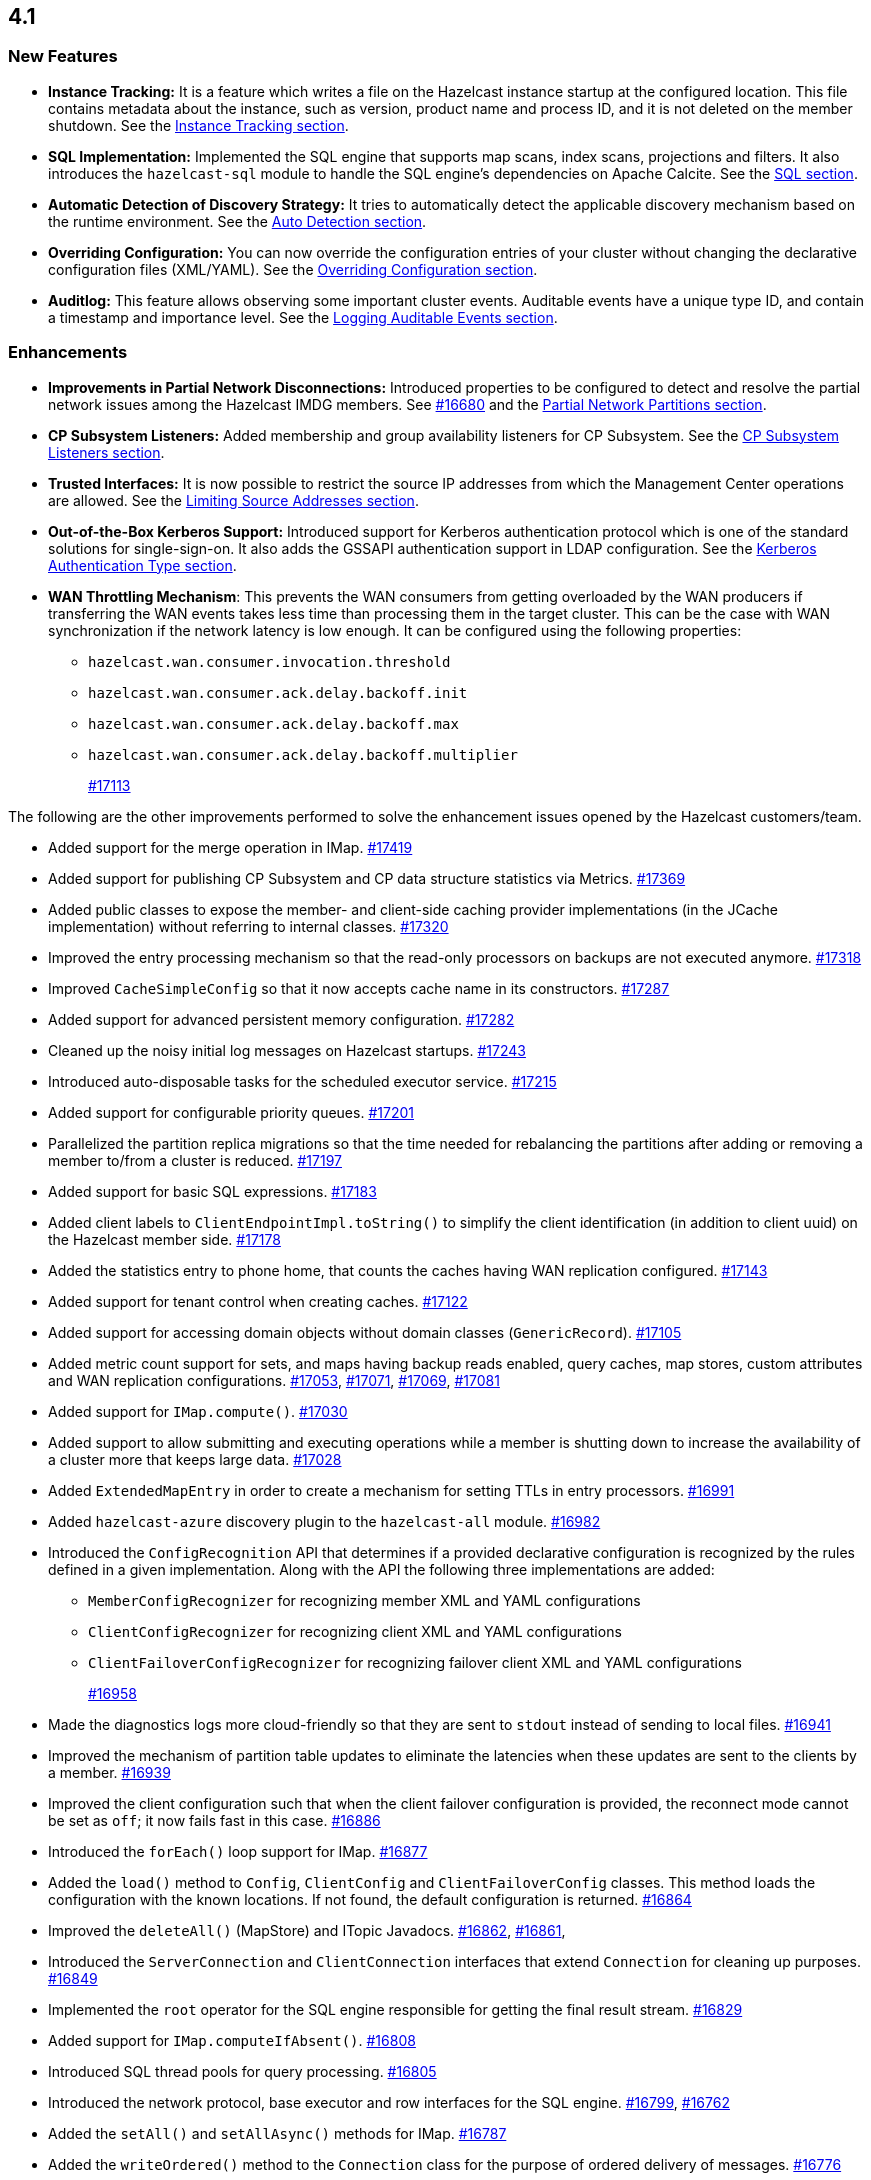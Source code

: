 == 4.1

[[nf-41]]
=== New Features

* **Instance Tracking:** It is a feature which writes a file on the Hazelcast instance startup
at the configured location. This file contains metadata about the instance, such as version, product name
and process ID, and it is not deleted on the member shutdown.
See the link:https://docs.hazelcast.org/docs/4.1-BETA-1/manual/html-single/#instance-tracking[Instance Tracking section^].
* **SQL Implementation:** Implemented the SQL engine that
supports map scans, index scans, projections and filters.
It also introduces the `hazelcast-sql` module to handle the
SQL engine's dependencies on Apache Calcite.
See the link:https://docs.hazelcast.org/docs/4.1-BETA-1/manual/html-single/index.html#sql[SQL section^].
* **Automatic Detection of Discovery Strategy:** It tries to automatically detect the
applicable discovery mechanism based on the runtime environment.
See the link:https://docs.hazelcast.org/docs/4.1-BETA-1/manual/html-single/index.html#auto-detection[Auto Detection section^].
* **Overriding Configuration:** You can now override the configuration entries
of your cluster without changing the declarative configuration files (XML/YAML).
See the link:https://docs.hazelcast.org/docs/4.1-BETA-1/manual/html-single/index.html#overriding-configuration[Overriding Configuration section^].
* **Auditlog:** This feature allows observing some important cluster events.
Auditable events have a unique type ID, and contain a timestamp and importance level.
See the link:https://docs.hazelcast.org/docs/4.1-BETA-1/manual/html-single/index.html#auditlog[Logging Auditable Events section^].

[[enh-41]]
=== Enhancements

* **Improvements in Partial Network Disconnections:** Introduced properties
to be configured to detect and resolve the partial network issues among the
Hazelcast IMDG members.
See link:https://github.com/hazelcast/hazelcast/pull/16680[#16680^] and the link:https://docs.hazelcast.org/docs/4.1-BETA-1/manual/html-single/#partial-network-partitions[Partial Network Partitions section^].
* **CP Subsystem Listeners:** Added membership and group availability
listeners for CP Subsystem.
See the link:https://docs.hazelcast.org/docs/4.1-BETA-1/manual/html-single/#cp-subsystem-listeners[CP Subsystem Listeners section^].
* **Trusted Interfaces:** It is now possible to restrict the source IP addresses
from which the Management Center operations are allowed.
See the link:https://docs.hazelcast.org/docs/4.1-BETA-1/manual/html-single/#limiting-source-addresses[Limiting Source Addresses section^].
* **Out-of-the-Box Kerberos Support:** Introduced support for Kerberos
authentication protocol which is one of the standard
solutions for single-sign-on. It also adds the GSSAPI authentication support in
LDAP configuration.
See the link:https://docs.hazelcast.org/docs/4.1-BETA-1/manual/html-single/#kerberos-authentication-type[Kerberos Authentication Type section^].
* **WAN Throttling Mechanism**: This prevents the WAN consumers from 
getting overloaded by the WAN producers if transferring the WAN events takes
less time than processing them in the target cluster. This can be the case with
WAN synchronization if the network latency is low enough. It can be configured using
the following properties:
** `hazelcast.wan.consumer.invocation.threshold`
** `hazelcast.wan.consumer.ack.delay.backoff.init`
** `hazelcast.wan.consumer.ack.delay.backoff.max`
** `hazelcast.wan.consumer.ack.delay.backoff.multiplier`
+
https://github.com/hazelcast/hazelcast/pull/17113[#17113]

The following are the other improvements performed to solve the enhancement
issues opened by the Hazelcast customers/team.

* Added support for the merge operation in IMap.
https://github.com/hazelcast/hazelcast/pull/17419[#17419]
* Added support for publishing CP Subsystem and CP data structure
statistics via Metrics.
https://github.com/hazelcast/hazelcast/pull/17369[#17369]
* Added public classes to expose the member- and
client-side caching provider implementations (in the JCache implementation)
without referring to internal classes.
https://github.com/hazelcast/hazelcast/pull/17320[#17320]
* Improved the entry processing mechanism so that the read-only processors on backups
are not executed anymore.
https://github.com/hazelcast/hazelcast/pull/17318[#17318]
* Improved `CacheSimpleConfig` so that it now accepts cache name in its constructors.
https://github.com/hazelcast/hazelcast/issues/17287[#17287]
* Added support for advanced persistent memory configuration.
https://github.com/hazelcast/hazelcast/pull/17282[#17282]
* Cleaned up the noisy initial log messages on Hazelcast startups.
https://github.com/hazelcast/hazelcast/pull/17243[#17243]
* Introduced auto-disposable tasks for the scheduled executor service.
https://github.com/hazelcast/hazelcast/pull/17215[#17215]
* Added support for configurable priority queues.
https://github.com/hazelcast/hazelcast/pull/17201[#17201]
* Parallelized the partition replica migrations so that
the time needed for rebalancing the partitions after adding
or removing a member to/from a cluster is reduced.
https://github.com/hazelcast/hazelcast/pull/17197[#17197]
* Added support for basic SQL expressions.
https://github.com/hazelcast/hazelcast/pull/17183[#17183]
* Added client labels to `ClientEndpointImpl.toString()`
to simplify the client identification (in addition to client uuid)
on the Hazelcast member side.
https://github.com/hazelcast/hazelcast/issues/17178[#17178]
* Added the statistics entry to phone home, that counts the caches having WAN replication
configured.
https://github.com/hazelcast/hazelcast/pull/17143[#17143]
* Added support for tenant control when creating caches.
https://github.com/hazelcast/hazelcast/pull/17122[#17122]
* Added support for accessing domain objects without domain classes (`GenericRecord`).
https://github.com/hazelcast/hazelcast/pull/17105[#17105]
* Added metric count support for sets, and maps having backup reads enabled,
query caches, map stores, custom attributes and WAN replication configurations.
https://github.com/hazelcast/hazelcast/pull/17053[#17053],
https://github.com/hazelcast/hazelcast/pull/17071[#17071],
https://github.com/hazelcast/hazelcast/pull/17069[#17069],
https://github.com/hazelcast/hazelcast/pull/17081[#17081]
* Added support for `IMap.compute()`.
https://github.com/hazelcast/hazelcast/pull/17030[#17030]
* Added support to allow submitting and executing operations while a member
is shutting down to increase the availability of a cluster more that keeps
large data.
https://github.com/hazelcast/hazelcast/pull/17028[#17028]
* Added `ExtendedMapEntry` in order to create a mechanism for setting TTLs in
entry processors.
https://github.com/hazelcast/hazelcast/pull/16991[#16991]
* Added `hazelcast-azure` discovery plugin to the `hazelcast-all` module.
https://github.com/hazelcast/hazelcast/pull/16982[#16982]
* Introduced the `ConfigRecognition` API that determines if a
provided declarative configuration is recognized by the rules defined in a given
implementation. Along with the API the following three implementations are added:
** `MemberConfigRecognizer` for recognizing member XML and YAML configurations
** `ClientConfigRecognizer` for recognizing client XML and YAML configurations
** `ClientFailoverConfigRecognizer` for recognizing failover client XML and YAML configurations
+
https://github.com/hazelcast/hazelcast/pull/16958[#16958]
* Made the diagnostics logs more cloud-friendly so that they are sent to
`stdout` instead of sending to local files.
https://github.com/hazelcast/hazelcast/pull/16941[#16941]
* Improved the mechanism of partition table updates to
eliminate the latencies when these updates are sent to the clients by a member.
https://github.com/hazelcast/hazelcast/pull/16939[#16939]
* Improved the client configuration such that when the client
failover configuration is provided, the reconnect mode cannot
be set as `off`; it now fails fast in this case.
https://github.com/hazelcast/hazelcast/pull/16886[#16886]
* Introduced the `forEach()` loop support for IMap.
https://github.com/hazelcast/hazelcast/pull/16877[#16877]
* Added the `load()` method to `Config`, `ClientConfig` and
`ClientFailoverConfig` classes. This method loads the configuration
with the known locations. If not found, the default configuration is returned.
https://github.com/hazelcast/hazelcast/pull/16864[#16864]
* Improved the `deleteAll()` (MapStore) and ITopic Javadocs.
https://github.com/hazelcast/hazelcast/pull/16862[#16862],
https://github.com/hazelcast/hazelcast/pull/16861[#16861],
* Introduced the `ServerConnection` and `ClientConnection` interfaces
that extend `Connection` for cleaning up purposes.
https://github.com/hazelcast/hazelcast/pull/16849[#16849]
* Implemented the `root` operator for the SQL engine
responsible for getting the final result stream.
https://github.com/hazelcast/hazelcast/issues/16829[#16829]
* Added support for `IMap.computeIfAbsent()`.
https://github.com/hazelcast/hazelcast/pull/16808[#16808]
* Introduced SQL thread pools for query processing.
https://github.com/hazelcast/hazelcast/issues/16805[#16805]
* Introduced the network protocol, base executor and row
interfaces for the SQL engine.
https://github.com/hazelcast/hazelcast/issues/16799[#16799],
https://github.com/hazelcast/hazelcast/issues/16762[#16762]
* Added the `setAll()` and `setAllAsync()` methods for IMap.
https://github.com/hazelcast/hazelcast/pull/16787[#16787]
* Added the `writeOrdered()` method to the `Connection` class
for the purpose of ordered delivery of messages.
https://github.com/hazelcast/hazelcast/issues/16776[#16776]
* Added the creation time metric for the executor service.
https://github.com/hazelcast/hazelcast/pull/16775[#16775]
* Improved an unclear exception message for credentials.
https://github.com/hazelcast/hazelcast/pull/16756[#16756]
* Updated the related aspects of Hazelcast IMDG after the
changes done on the client protocol side to add the ability
to add new parameters, methods, services, events and custom types
to codecs.
https://github.com/hazelcast/hazelcast/pull/16718[#16718]
* Added the `offset` parameter that can be used while creating
inputs in `BufferObjectDataInput`.
https://github.com/hazelcast/hazelcast/pull/16701[#16701]
* Introduced the `putAllAsync()` method for MultiMap.
https://github.com/hazelcast/hazelcast/pull/16698[#16698]
* Defined metrics for ISet and IList collections.
https://github.com/hazelcast/hazelcast/pull/16665[#16665]
* Upgraded log4j2 version to 2.13.0.
https://github.com/hazelcast/hazelcast/pull/16654[#16654]
* Renamed MultiMap proxy implementation to follow the established naming convention:
`ObjectMultiMapProxy` -> `MultiMapProxyImpl`.
https://github.com/hazelcast/hazelcast/pull/16637[#16637]
* Improved the `computeIfPresent()` implementation so that now it keeps a
clone of the old/existing value and uses that for replace/delete operations.
https://github.com/hazelcast/hazelcast/pull/16636[#16636]
* Introduced the `hazelcast.logging.details.enabled` property
to make the logging of cluster version, name and IP optional to
decrease the noise in the logs when, for example, you have a single-member cluster.
https://github.com/hazelcast/hazelcast/pull/16622[#16622]
* Upgraded the Hazelcast Kubernetes plugin version to 2.0.1.
https://github.com/hazelcast/hazelcast/pull/16590[#16590]
* * Added the support for automatically detecting the classloader
of a type for the user code deployment feature.
https://github.com/hazelcast/hazelcast/pull/16585[#16585]
* Made `IMap.putAllAsync()` and `IMap.submitToKeys()` methods public API.
https://github.com/hazelcast/hazelcast/issues/16449[#16449]
* Implemented the base type system for SQL: the base SQL data types
have been defined and mapped to the corresponding Java types.
Type information is used by executor stages to use the right strategy
of expression evaluation.
https://github.com/hazelcast/hazelcast/issues/15241[#15241]
* Clarified the exception message when you connect to a cluster with an
invalid group name.
https://github.com/hazelcast/hazelcast/issues/15099[#15099]
* Refactored the check and retry initialization logic of
`ReplicatedMapProxy` so that they are performed in parallel for different
partitions.
https://github.com/hazelcast/hazelcast/pull/14331[#14331]
* Added a test for the `ClientConsoleApp` class. 
https://github.com/hazelcast/hazelcast/issues/12298[#12298]
* Improved the behavior of `ConcurrentMap.computeIfPresent`:
combined single client-server round trips instead of two (for `get` and
`replace` methods).
https://github.com/hazelcast/hazelcast/issues/11958[#11958]

[[bc-41]]
=== Breaking Changes

* In a CP subsystem session, a generic `IllegalStateException` was being thrown when Hazelcast
is shutdown. Now the same situation throws `HazelcastInstanceNotActiveException`.
https://github.com/hazelcast/hazelcast/issues/17120[#17120]
* The `TcpIpConnection` class has been renamed as `ServerConnection`.
https://github.com/hazelcast/hazelcast/pull/16839[#16839]

[[fixes-41]]
=== Fixes

* Fixed an issue where the custom load balancers
could not be configured declaratively.
https://github.com/hazelcast/hazelcast/pull/17415[#17415]
* Fixed the issue of dangling pointers in global indexes.
https://github.com/hazelcast/hazelcast/pull/17338[#17338]
* Fixed a race issue when creating a cache (JCache) using
multiple methods with the same cache name but having different keys.
https://github.com/hazelcast/hazelcast/pull/17286[#17286]
* Fixed an issue where the repeated calls of `executeOnKeys()`
in Hazelcast clients for `NATIVE` maps was causing a continuous
increase in the used memory and exhaustion of the memory pool after a while.
https://github.com/hazelcast/hazelcast/pull/17276[#17276]
* Fixed an issue where `ReliableTopicMessageListener` was firing
a warning when the client is shutting down.
https://github.com/hazelcast/hazelcast/pull/17153[#17153]
* Fixed an issue where the client was stuck with an outdated
member list after a split-brain scenario.
https://github.com/hazelcast/hazelcast/pull/17147[#17147]
* Fixed the broken interoperability between the `CompletableFuture` methods.
https://github.com/hazelcast/hazelcast/pull/17020[#17020]
* Fixed an issue where touching a map entry having an entry processor working on it
was modifying its time-to-live.
https://github.com/hazelcast/hazelcast/issues/16987[#16987]
* Fixed an issue in the cache service where its pre-join
operation was considering `CacheConfig` as resolved: it
was assuming that key/value types, user customizations and
other cache configurations have been loaded. This was an issue
when the cache is not touched yet.
https://github.com/hazelcast/hazelcast/pull/16917[#16917]
* Fixed an issue where Management Center was not working as expected
when the cluster is set up using advanced network configuration.
https://github.com/hazelcast/hazelcast/pull/16910[#16910]
* Fixed an issue where `ServiceLoader` was round-tripping between URL and URI,
and consequently loses the associated `URLStreamHandler` when trying to load
Hazelcast from a custom class loader.
https://github.com/hazelcast/hazelcast/issues/16846[#16846]
* Fixed an issue where the class definitions, that are registered explicitly in
the serialization configuration and have the same class ID in different factories,
were not handled properly.
https://github.com/hazelcast/hazelcast/pull/16831[#16831]
* Fixed the `NullPointerException` in `IndexCopyBehavior.NEVER` mode.
https://github.com/hazelcast/hazelcast/pull/16784[#16784]
* Fixed an issue where the client permissions for Reliable Topic and Ringbuffer
we're missing.
https://github.com/hazelcast/hazelcast/pull/16755[#16755]
* Fixed an issue where the type information was missing the Metrics MBeans.
https://github.com/hazelcast/hazelcast/pull/16747[#16747]
* Fixed an issue where the RESP API was always requiring the call URLs
to end with a slash character.
https://github.com/hazelcast/hazelcast/pull/16688[#16688]
* Fixed an issue where the service URL for Eureka could not be set
using the declarative configuration.
https://github.com/hazelcast/hazelcast/pull/16679[#16679]
* Fixed an issue where the wait key of a blocking call within
a Raft invocation was still being reported as a live operation,
when the key times out.
https://github.com/hazelcast/hazelcast/pull/16614[#16614]
* Fixed an issue where the upload of classes using the client
user code deployment were not successful when they are retrieved not
in their created order.
https://github.com/hazelcast/hazelcast/pull/16612[#16612]
* Fixed an issue where the size() method was returning a negative
value when map, cache and multimap contain more than Integer.MAX_VALUE entries.
https://github.com/hazelcast/hazelcast/pull/16594[#16594]
* Fixed an invalidation issue when using a transactional map
from a cache with a Near Cache: the cache invalidation event occurs
when the `transactionalMap.put` method is called. As a result,
the entry was getting invalidated before the change is committed to the map.
https://github.com/hazelcast/hazelcast/pull/16579[#16579]
* Fixed an issue where `InPredicate` was not invoking value comparison when the
read attribute is null.
https://github.com/hazelcast/hazelcast/issues/15100[#15100]
* Fixed an issue where Map, Cache, MultiMap data structures
were returning negative values (`size()`) when the size is more than
`Integer.MAX_VALUE`.
https://github.com/hazelcast/hazelcast/issues/14935[#14935]

[[contributors-41]]
===  Contributors

We would like to thank the contributors from our open source
community who worked on this release:

* https://github.com/inelpandzic[Inel Pandzic]
* https://github.com/omidp[Omid Pourhadi]
* https://github.com/ryanlindeborg[Ryan Lindeborg]
* https://github.com/santhoshkumarbs[Santhosh Kumar]
* https://github.com/KowalczykBartek[Bartek Kowalczyk]
* https://github.com/webashutosh[Ashutosh Agrawal]
* https://github.com/aberkecz[Ádám Berkecz]
* https://github.com/HugeOrangeDev[HugeOrangeDev]
* https://github.com/pertsodian[Harry Tran]
* https://github.com/StephenOTT[Stephen Russett]
* https://github.com/ulfjack[Ulf Adams]
* https://github.com/abdulazizali77[Abdul Aziz Ali]
* https://github.com/netudima[Dmitry Konstantinov]
* https://github.com/chanmol1999[Anmol Chaddha]
* https://github.com/lprimak[lprimak]
* https://github.com/keteracel[keteracel]
* https://github.com/buraksezer[Burak Sezer]
* https://github.com/wangumer[wangumer]
* https://github.com/the-thing[Marcin L]
